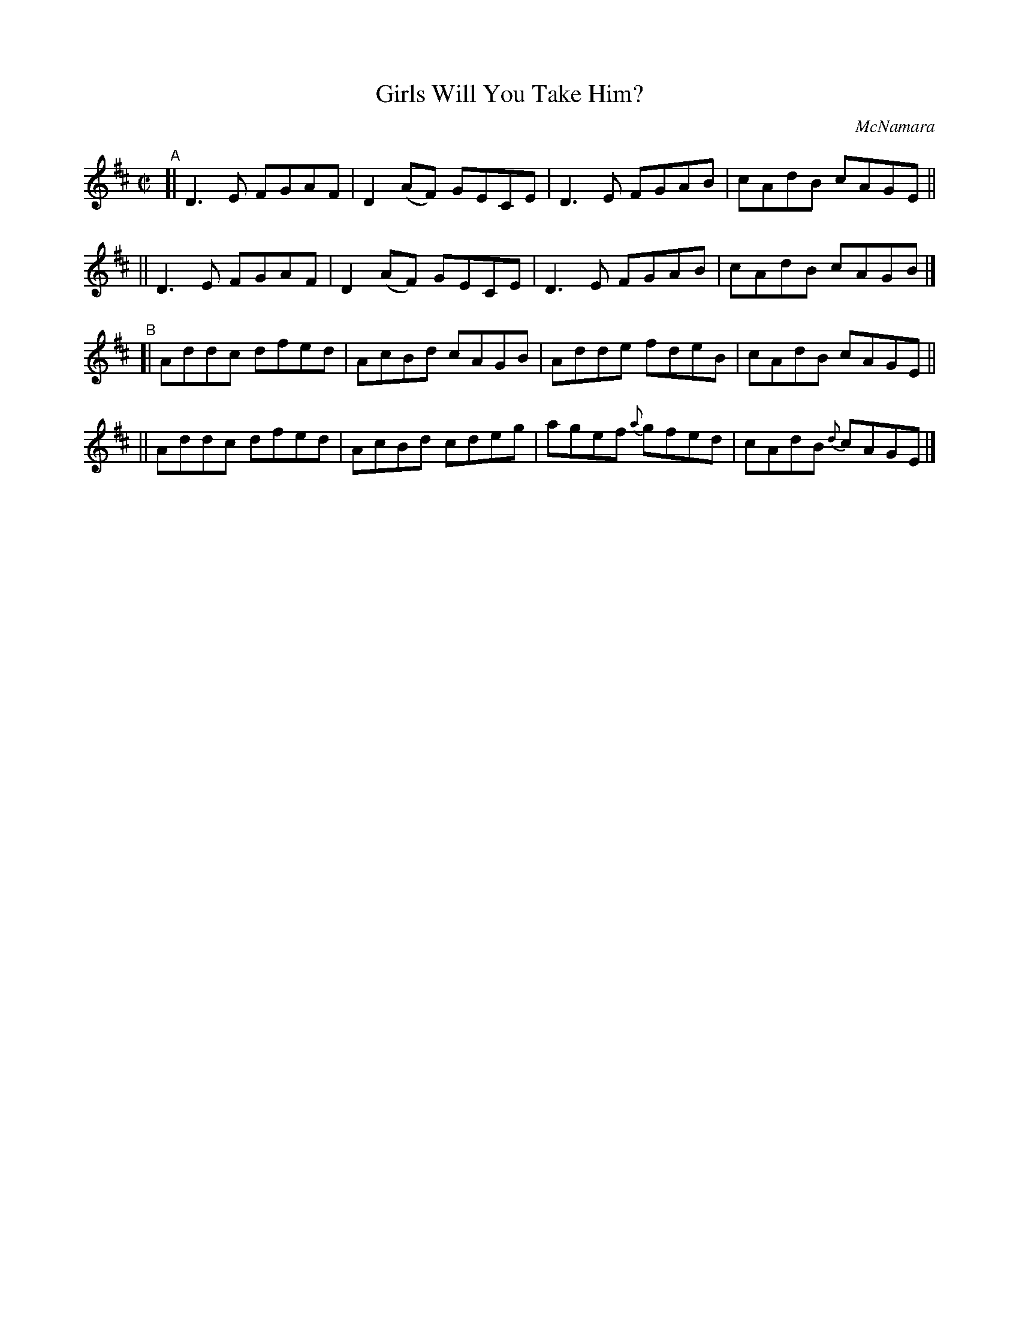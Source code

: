 X: 1464
T: Girls Will You Take Him?
R: reel
%S: s:4 b:16(4+4+4+4)
B: O'Neill's 1850 #1464
O: McNamara
Z: Bob Safranek, rjs@gsp.org
M: C|
L: 1/8
K: D
"^A"\
[| D3E FGAF | D2(AF) GECE | D3E FGAB | cAdB cAGE ||
|| D3E FGAF | D2(AF) GECE | D3E FGAB | cAdB cAGB |]
"^B"\
[| Addc dfed | AcBd cAGB | Adde fdeB | cAdB cAGE ||
|| Addc dfed | AcBd cdeg | agef {a}gfed | cAdB {d}cAGE |]
